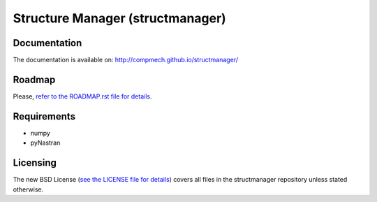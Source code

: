 =================================
Structure Manager (structmanager)
=================================

Documentation
-------------

The documentation is available on: http://compmech.github.io/structmanager/

Roadmap
-------
Please, `refer to the ROADMAP.rst file for details
<https://github.com/compmech/structmanager/blob/master/ROADMAP.rst>`_.

Requirements
------------
- numpy
- pyNastran

Licensing
---------

The new BSD License (`see the LICENSE file for details
<https://raw.github.com/compmech/structmanager/master/LICENSE>`_)
covers all files in the structmanager repository unless stated otherwise.

